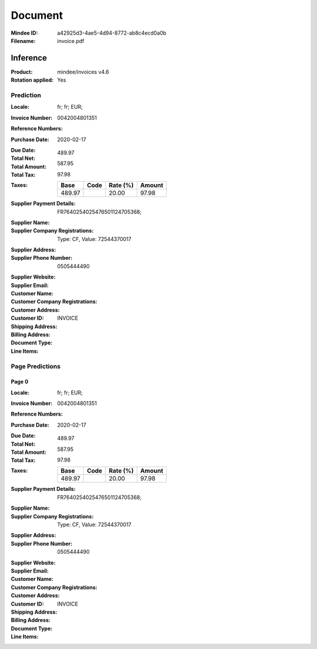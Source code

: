 ########
Document
########
:Mindee ID: a42925d3-4ae5-4d94-8772-ab8c4ecd0a0b
:Filename: invoice.pdf

Inference
#########
:Product: mindee/invoices v4.6
:Rotation applied: Yes

Prediction
==========
:Locale: fr; fr; EUR;
:Invoice Number: 0042004801351
:Reference Numbers:
:Purchase Date: 2020-02-17
:Due Date:
:Total Net: 489.97
:Total Amount: 587.95
:Total Tax: 97.98
:Taxes:
  +---------------+--------+----------+---------------+
  | Base          | Code   | Rate (%) | Amount        |
  +===============+========+==========+===============+
  | 489.97        |        | 20.00    | 97.98         |
  +---------------+--------+----------+---------------+
:Supplier Payment Details: FR7640254025476501124705368;
:Supplier Name:
:Supplier Company Registrations: Type: CF, Value: 72544370017
:Supplier Address:
:Supplier Phone Number: 0505444490
:Supplier Website:
:Supplier Email:
:Customer Name:
:Customer Company Registrations:
:Customer Address:
:Customer ID:
:Shipping Address:
:Billing Address:
:Document Type: INVOICE
:Line Items:

Page Predictions
================

Page 0
------
:Locale: fr; fr; EUR;
:Invoice Number: 0042004801351
:Reference Numbers:
:Purchase Date: 2020-02-17
:Due Date:
:Total Net: 489.97
:Total Amount: 587.95
:Total Tax: 97.98
:Taxes:
  +---------------+--------+----------+---------------+
  | Base          | Code   | Rate (%) | Amount        |
  +===============+========+==========+===============+
  | 489.97        |        | 20.00    | 97.98         |
  +---------------+--------+----------+---------------+
:Supplier Payment Details: FR7640254025476501124705368;
:Supplier Name:
:Supplier Company Registrations: Type: CF, Value: 72544370017
:Supplier Address:
:Supplier Phone Number: 0505444490
:Supplier Website:
:Supplier Email:
:Customer Name:
:Customer Company Registrations:
:Customer Address:
:Customer ID:
:Shipping Address:
:Billing Address:
:Document Type: INVOICE
:Line Items:

